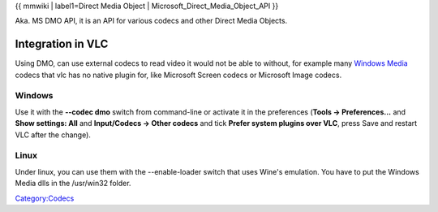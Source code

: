 {{ mmwiki \| label1=Direct Media Object \| Microsoft_Direct_Media_Object_API }}

Aka. MS DMO API, it is an API for various codecs and other Direct Media Objects.

Integration in VLC
------------------

Using DMO, can use external codecs to read video it would not be able to without, for example many `Windows Media <Windows_Media>`__ codecs that vlc has no native plugin for, like Microsoft Screen codecs or Microsoft Image codecs.

Windows
~~~~~~~

Use it with the **--codec dmo** switch from command-line or activate it in the preferences (**Tools -> Preferences...** and **Show settings: All** and **Input/Codecs -> Other codecs** and tick **Prefer system plugins over VLC**, press Save and restart VLC after the change).

Linux
~~~~~

Under linux, you can use them with the --enable-loader switch that uses Wine's emulation. You have to put the Windows Media dlls in the /usr/win32 folder.

`Category:Codecs <Category:Codecs>`__
